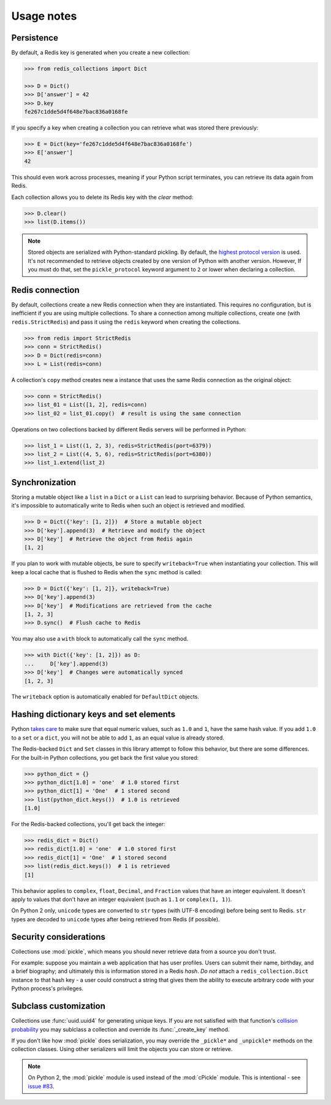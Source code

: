 .. _usage-notes:

Usage notes
=================

Persistence
-----------

By default, a Redis key is generated when you create a new collection:

.. code-block:: python

    >>> from redis_collections import Dict

    >>> D = Dict()
    >>> D['answer'] = 42
    >>> D.key
    fe267c1dde5d4f648e7bac836a0168fe

If you specify a key when creating a collection you can retrieve what was
stored there previously:

.. code-block:: python

    >>> E = Dict(key='fe267c1dde5d4f648e7bac836a0168fe')
    >>> E['answer']
    42

This should even work across processes, meaning if your Python script
terminates, you can retrieve its data again from Redis.

Each collection allows you to delete its Redis key with the `clear` method:

.. code-block:: python

    >>> D.clear()
    >>> list(D.items())

.. note::
    Stored objects are serialized with Python-standard pickling.
    By default, the `highest protocol version
    <https://docs.python.org/3/library/pickle.html#pickle.HIGHEST_PROTOCOL>`_
    is used.
    It's not recommended to retrieve objects created by one version of Python
    with another version.
    However, If you must do that, set the ``pickle_protocol`` keyword argument
    to ``2`` or lower when declaring a collection.


Redis connection
----------------

By default, collections create a new Redis connection when they are
instantiated. This requires no configuration, but is inefficient if you are
using multiple collections. To share a connection among multiple collections,
create one (with ``redis.StrictRedis``) and pass it using the ``redis``
keyword when creating the collections.

.. code-block:: python

    >>> from redis import StrictRedis
    >>> conn = StrictRedis()
    >>> D = Dict(redis=conn)
    >>> L = List(redis=conn)

A collection's ``copy`` method creates new a instance that uses the same Redis
connection as the original object:

.. code-block:: python

    >>> conn = StrictRedis()
    >>> list_01 = List([1, 2], redis=conn)
    >>> list_02 = list_01.copy()  # result is using the same connection

Operations on two collections backed by different Redis servers will be
performed in Python:

.. code-block:: python

    >>> list_1 = List((1, 2, 3), redis=StrictRedis(port=6379))
    >>> list_2 = List((4, 5, 6), redis=StrictRedis(port=6380))
    >>> list_1.extend(list_2)

.. _Synchronization:

Synchronization
---------------
Storing a mutable object like a ``list`` in a ``Dict`` or a ``List`` can lead
to surprising behavior. Because of Python semantics, it's impossible to
automatically write to Redis when such an object is retrieved and modified.

.. code-block:: python

    >>> D = Dict({'key': [1, 2]})  # Store a mutable object
    >>> D['key'].append(3)  # Retrieve and modify the object
    >>> D['key']  # Retrieve the object from Redis again
    [1, 2]

If you plan to work with mutable objects, be sure to specify ``writeback=True``
when instantiating your collection. This will keep a local cache that is
flushed to Redis when the ``sync`` method is called:

.. code-block:: python

    >>> D = Dict({'key': [1, 2]}, writeback=True)
    >>> D['key'].append(3)
    >>> D['key']  # Modifications are retrieved from the cache
    [1, 2, 3]
    >>> D.sync()  # Flush cache to Redis

You may also use a ``with`` block to automatically call the ``sync`` method.

.. code-block:: python

    >>> with Dict({'key': [1, 2]}) as D:
    ...     D['key'].append(3)
    >>> D['key']  # Changes were automatically synced
    [1, 2, 3]

The ``writeback`` option is automatically enabled for ``DefaultDict`` objects.

.. _Hashing:

Hashing dictionary keys and set elements
----------------------------------------

Python `takes care
<https://docs.python.org/3/library/stdtypes.html#hashing-of-numeric-types>`_
to make sure that equal numeric values, such as ``1.0`` and ``1``, have the
same hash value. If you add ``1.0`` to a ``set`` or a ``dict``, you will not be
able to add ``1``, as an equal value is already stored.

The Redis-backed ``Dict`` and ``Set`` classes in this library attempt to follow
this behavior, but there are some differences. For the built-in Python
collections, you get back the first value you stored:

.. code-block:: python

    >>> python_dict = {}
    >>> python_dict[1.0] = 'one'  # 1.0 stored first
    >>> python_dict[1] = 'One'  # 1 stored second
    >>> list(python_dict.keys())  # 1.0 is retrieved
    [1.0]

For the Redis-backed collections, you'll get back the integer:

.. code-block:: python

    >>> redis_dict = Dict()
    >>> redis_dict[1.0] = 'one'  # 1.0 stored first
    >>> redis_dict[1] = 'One'  # 1 stored second
    >>> list(redis_dict.keys())  # 1 is retrieved
    [1]

This behavior applies to ``complex``, ``float``, ``Decimal``, and ``Fraction``
values that have an integer equivalent. It doesn't apply to values that don't
have an integer equivalent (such as ``1.1`` or ``complex(1, 1)``).

On Python 2 only, ``unicode`` types are converted to ``str`` types
(with UTF-8 encoding) before being sent to Redis. ``str`` types are decoded to
``unicode`` types after being retrieved from Redis (if possible).

Security considerations
-----------------------

Collections use :mod:`pickle`, which means you should never retrieve data from
a source you don't trust.

For example: suppose you maintain a web application that has user profiles.
Users can submit their name, birthday, and a brief biography; and ultimately
this is information stored in a Redis `hash`. *Do not* attach a
``redis_collection.Dict`` instance to that hash key - a user could construct
a string that gives them the ability to execute arbitrary code with your Python
process's privileges.

Subclass customization
----------------------

Collections use :func:`uuid.uuid4` for generating unique keys.
If you are not satisfied with that function's
`collision probability <http://stackoverflow.com/a/786541/325365>`_ you may
sublclass a collection and override its :func:`_create_key` method.

If you don't like how  :mod:`pickle` does serialization, you may override the
``_pickle*`` and ``_unpickle*`` methods on the collection classes.
Using other serializers will limit the objects you can store or retrieve.

.. note::
    On Python 2, the :mod:`pickle` module is used instead of the
    :mod:`cPickle` module. This is intentional - see
    `issue #83 <https://github.com/honzajavorek/redis-collections/issues/83>`_.
